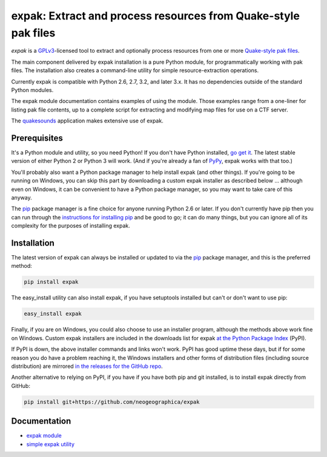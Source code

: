 .. _header_section:

expak: Extract and process resources from Quake-style pak files
===============================================================

.. image:: https://badge.fury.io/py/expak.png
    :target: http://badge.fury.io/py/expak
    :alt: current version

.. image:: https://api.travis-ci.org/neogeographica/expak.png?branch=master
    :target: http://travis-ci.org/neogeographica/expak
    :alt: build status of the master branch

.. _blurb_section:

*expak* is a GPLv3_-licensed tool to extract and optionally process resources
from one or more `Quake-style pak files`_.

The main component delivered by expak installation is a pure Python module,
for programmatically working with pak files. The installation also creates a
command-line utility for simple resource-extraction operations.

Currently expak is compatible with Python 2.6, 2.7, 3.2, and later 3.x. It has
no dependencies outside of the standard Python modules.

The expak module documentation contains examples of using the module. Those
examples range from a one-liner for listing pak file contents, up to a
complete script for extracting and modifying map files for use on a CTF server.

The quakesounds_ application makes extensive use of expak.

.. _GPLv3: http://www.gnu.org/copyleft/gpl.html
.. _Quake-style pak files: http://quakewiki.org/wiki/.pak
.. _quakesounds: https://github.com/neogeographica/quakesounds


.. _prerequisites_section:

Prerequisites
-------------

It's a Python module and utility, so you need Python! If you don't have Python
installed, `go get it`_. The latest stable version of either Python 2 or Python 3
will work. (And if you're already a fan of `PyPy`_, expak works with that too.)

You'll probably also want a Python package manager to help install expak (and
other things). If you're going to be running on Windows, you can skip this
part by downloading a custom expak installer as described below ... although
even on Windows, it can be convenient to have a Python package manager, so you
may want to take care of this anyway.

The `pip`_ package manager is a fine choice for anyone running Python 2.6 or
later. If you don't currently have pip then you can run through the
`instructions for installing pip`_ and be good to go; it can do many things,
but you can ignore all of its complexity for the purposes of installing expak.

.. _go get it: http://python.org/download/
.. _PyPy: http://pypy.org/
.. _pip: http://www.pip-installer.org/en/latest
.. _instructions for installing pip: http://www.pip-installer.org/en/latest/installing.html

.. _installation_section:

Installation
------------

The latest version of expak can always be installed or updated to via the `pip`_
package manager, and this is the preferred method:

.. code-block:: none

    pip install expak

The easy_install utility can also install expak, if you have setuptools
installed but can't or don't want to use pip:

.. code-block:: none

    easy_install expak

Finally, if you are on Windows, you could also choose to use an installer
program, although the methods above work fine on Windows. Custom expak
installers are included in the downloads list for expak
`at the Python Package Index`_ (PyPI).

If PyPI is down, the above installer commands and links won't work. PyPI has
good uptime these days, but if for some reason you do have a problem reaching
it, the Windows installers and other forms of distribution files (including
source distribution) are mirrored `in the releases for the GitHub repo`_.

Another alternative to relying on PyPI, if you have if you have both pip and
git installed, is to install expak directly from GitHub:

.. code-block:: none

    pip install git+https://github.com/neogeographica/expak


.. _at the Python Package Index: https://pypi.python.org/pypi/expak
.. _in the releases for the GitHub repo: https://github.com/neogeographica/expak/releases

.. _documentation_section:

Documentation
-------------

- `expak module`_
- `simple expak utility`_

.. _expak module: http://expak.readthedocs.org/en/latest/expak.html
.. _simple expak utility: http://expak.readthedocs.org/en/latest/simple_expak.html


